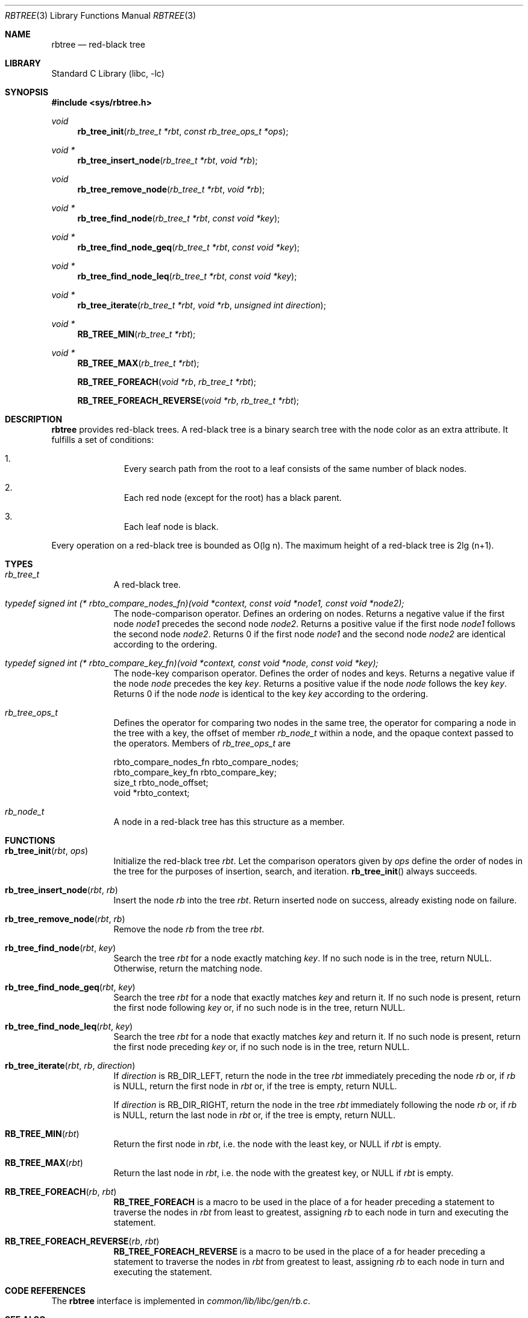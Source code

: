 .\"     $NetBSD: rbtree.3,v 1.10 2014/03/18 18:20:39 riastradh Exp $
.\"
.\" Copyright (c) 2010 The NetBSD Foundation, Inc.
.\" All rights reserved.
.\"
.\" This code is derived from software contributed to The NetBSD Foundation
.\" by Matt Thomas, Niels Provos, and David Young.
.\"
.\" Redistribution and use in source and binary forms, with or without
.\" modification, are permitted provided that the following conditions
.\" are met:
.\" 1. Redistributions of source code must retain the above copyright
.\"    notice, this list of conditions and the following disclaimer.
.\" 2. Redistributions in binary form must reproduce the above copyright
.\"    notice, this list of conditions and the following disclaimer in the
.\"    documentation and/or other materials provided with the distribution.
.\"
.\" THIS SOFTWARE IS PROVIDED BY THE NETBSD FOUNDATION, INC. AND CONTRIBUTORS
.\" ``AS IS'' AND ANY EXPRESS OR IMPLIED WARRANTIES, INCLUDING, BUT NOT LIMITED
.\" TO, THE IMPLIED WARRANTIES OF MERCHANTABILITY AND FITNESS FOR A PARTICULAR
.\" PURPOSE ARE DISCLAIMED.  IN NO EVENT SHALL THE FOUNDATION OR CONTRIBUTORS
.\" BE LIABLE FOR ANY DIRECT, INDIRECT, INCIDENTAL, SPECIAL, EXEMPLARY, OR
.\" CONSEQUENTIAL DAMAGES (INCLUDING, BUT NOT LIMITED TO, PROCUREMENT OF
.\" SUBSTITUTE GOODS OR SERVICES; LOSS OF USE, DATA, OR PROFITS; OR BUSINESS
.\" INTERRUPTION) HOWEVER CAUSED AND ON ANY THEORY OF LIABILITY, WHETHER IN
.\" CONTRACT, STRICT LIABILITY, OR TORT (INCLUDING NEGLIGENCE OR OTHERWISE)
.\" ARISING IN ANY WAY OUT OF THE USE OF THIS SOFTWARE, EVEN IF ADVISED OF THE
.\" POSSIBILITY OF SUCH DAMAGE.
.\"
.Dd March 13, 2013
.Dt RBTREE 3
.Os
.Sh NAME
.Nm rbtree
.Nd red-black tree
.Sh LIBRARY
.Lb libc
.Sh SYNOPSIS
.In sys/rbtree.h
.Ft void
.Fn rb_tree_init "rb_tree_t *rbt" "const rb_tree_ops_t *ops"
.Ft void *
.Fn rb_tree_insert_node "rb_tree_t *rbt" "void *rb"
.Ft void
.Fn rb_tree_remove_node "rb_tree_t *rbt" "void *rb"
.Ft void *
.Fn rb_tree_find_node "rb_tree_t *rbt" "const void *key"
.Ft void *
.Fn rb_tree_find_node_geq "rb_tree_t *rbt" "const void *key"
.Ft void *
.Fn rb_tree_find_node_leq "rb_tree_t *rbt" "const void *key"
.Ft void *
.Fn rb_tree_iterate "rb_tree_t *rbt" "void *rb" "unsigned int direction"
.Ft void *
.Fn RB_TREE_MIN "rb_tree_t *rbt"
.Ft void *
.Fn RB_TREE_MAX "rb_tree_t *rbt"
.Fn RB_TREE_FOREACH "void *rb" "rb_tree_t *rbt"
.Fn RB_TREE_FOREACH_REVERSE "void *rb" "rb_tree_t *rbt"
.Sh DESCRIPTION
.Nm
provides red-black trees.
A red-black tree is a binary search tree with the node color as an
extra attribute.
It fulfills a set of conditions:
.Bl -enum -offset indent
.It
Every search path from the root to a leaf consists of the same number of
black nodes.
.It
Each red node (except for the root) has a black parent.
.It
Each leaf node is black.
.El
.Pp
Every operation on a red-black tree is bounded as O(lg n).
The maximum height of a red-black tree is 2lg (n+1).
.Sh TYPES
.Bl -tag -width compact
.It Vt rb_tree_t
A red-black tree.
.It Vt typedef signed int \
(* rbto_compare_nodes_fn)(void *context, const void *node1, const void *node2);
The node-comparison operator.
Defines an ordering on nodes.
Returns a negative value if the first node
.Ar node1
precedes the second node
.Ar node2 .
Returns a positive value if the first node
.Ar node1
follows the second node
.Ar node2 .
Returns 0 if the first node
.Ar node1
and the second node
.Ar node2
are identical according to the ordering.
.It Vt typedef signed int \
(* rbto_compare_key_fn)(void *context, const void *node, const void *key);
The node-key comparison operator.
Defines the order of nodes and keys.
Returns a negative value if the node
.Ar node
precedes the key
.Ar key .
Returns a positive value if the node
.Ar node
follows the key
.Ar key .
Returns 0 if the node
.Ar node
is identical to the key
.Ar key
according to the ordering.
.It Vt rb_tree_ops_t
Defines the operator for comparing two nodes in the same tree,
the operator for comparing a node in the tree with a key,
the offset of member
.Vt rb_node_t
within a node,
and the opaque context passed to the operators.
Members of
.Vt rb_tree_ops_t
are
.Bd -literal
        rbto_compare_nodes_fn rbto_compare_nodes;
        rbto_compare_key_fn rbto_compare_key;
        size_t rbto_node_offset;
        void *rbto_context;
.Ed
.It Vt rb_node_t
A node in a red-black tree has this structure as a member.
.El
.Sh FUNCTIONS
.Bl -tag -width compact
.It Fn rb_tree_init "rbt" "ops"
Initialize the red-black tree
.Fa rbt .
Let the comparison operators given by
.Fa ops
define the order of nodes in the tree for
the purposes of insertion, search, and iteration.
.Fn rb_tree_init
always succeeds.
.It Fn rb_tree_insert_node "rbt" "rb"
Insert the node
.Fa rb
into the tree
.Fa rbt .
Return inserted node on success,
already existing node on failure.
.It Fn rb_tree_remove_node "rbt" "rb"
Remove the node
.Fa rb
from the tree
.Fa rbt .
.It Fn rb_tree_find_node "rbt" "key"
Search the tree
.Fa rbt
for a node exactly matching
.Fa key .
If no such node is in the tree, return
.Dv NULL .
Otherwise, return the matching node.
.It Fn rb_tree_find_node_geq "rbt" "key"
Search the tree
.Fa rbt
for a node that exactly matches
.Fa key
and return it.
If no such node is present, return the first node following
.Fa key
or, if no such node is in the tree, return
.Dv NULL .
.It Fn rb_tree_find_node_leq "rbt" "key"
Search the tree
.Fa rbt
for a node that exactly matches
.Fa key
and return it.
If no such node is present, return the first node preceding
.Fa key
or, if no such node is in the tree, return
.Dv NULL .
.It Fn rb_tree_iterate "rbt" "rb" "direction"
If
.Fa direction
is
.Dv RB_DIR_LEFT ,
return the node in the tree
.Fa rbt
immediately preceding the node
.Fa rb
or, if
.Fa rb
is
.Dv NULL ,
return the first node in
.Fa rbt
or, if the tree is empty, return
.Dv NULL .
.Pp
If
.Fa direction
is
.Dv RB_DIR_RIGHT ,
return the node in the tree
.Fa rbt
immediately following the node
.Fa rb
or, if
.Fa rb
is
.Dv NULL ,
return the last node in
.Fa rbt
or, if the tree is empty, return
.Dv NULL .
.It Fn RB_TREE_MIN "rbt"
Return the first node in
.Fa rbt ,
i.e. the node with the least key, or
.Dv NULL
if
.Fa rbt
is empty.
.It Fn RB_TREE_MAX "rbt"
Return the last node in
.Fa rbt ,
i.e. the node with the greatest key, or
.Dv NULL
if
.Fa rbt
is empty.
.It Fn RB_TREE_FOREACH "rb" "rbt"
.Nm RB_TREE_FOREACH
is a macro to be used in the place of a
.Dv for
header preceding a statement to traverse the nodes in
.Fa rbt
from least to greatest, assigning
.Fa rb
to each node in turn and executing the statement.
.It Fn RB_TREE_FOREACH_REVERSE "rb" "rbt"
.Nm RB_TREE_FOREACH_REVERSE
is a macro to be used in the place of a
.Dv for
header preceding a statement to traverse the nodes in
.Fa rbt
from greatest to least, assigning
.Fa rb
to each node in turn and executing the statement.
.El
.Sh CODE REFERENCES
The
.Nm
interface is implemented in
.Pa common/lib/libc/gen/rb.c .
.\" .Sh EXAMPLES
.\"
.\" XXX: Should contain some examples.
.\"
.Sh SEE ALSO
.Xr queue 3 ,
.Xr tree 3
.Sh HISTORY
The
.Nm
interface first appeared in
.Nx 6.0 .
.Sh AUTHORS
.An Matt Thomas Aq Mt matt@NetBSD.org
wrote
.Nm .
.Pp
.An Niels Provos Aq Mt provos@citi.umich.edu
wrote the
.Xr tree 3
manual page.
Portions of this page derive from that page.
.\" .Sh CAVEATS
.\" .Sh BUGS
.\" .Sh SECURITY CONSIDERATIONS
